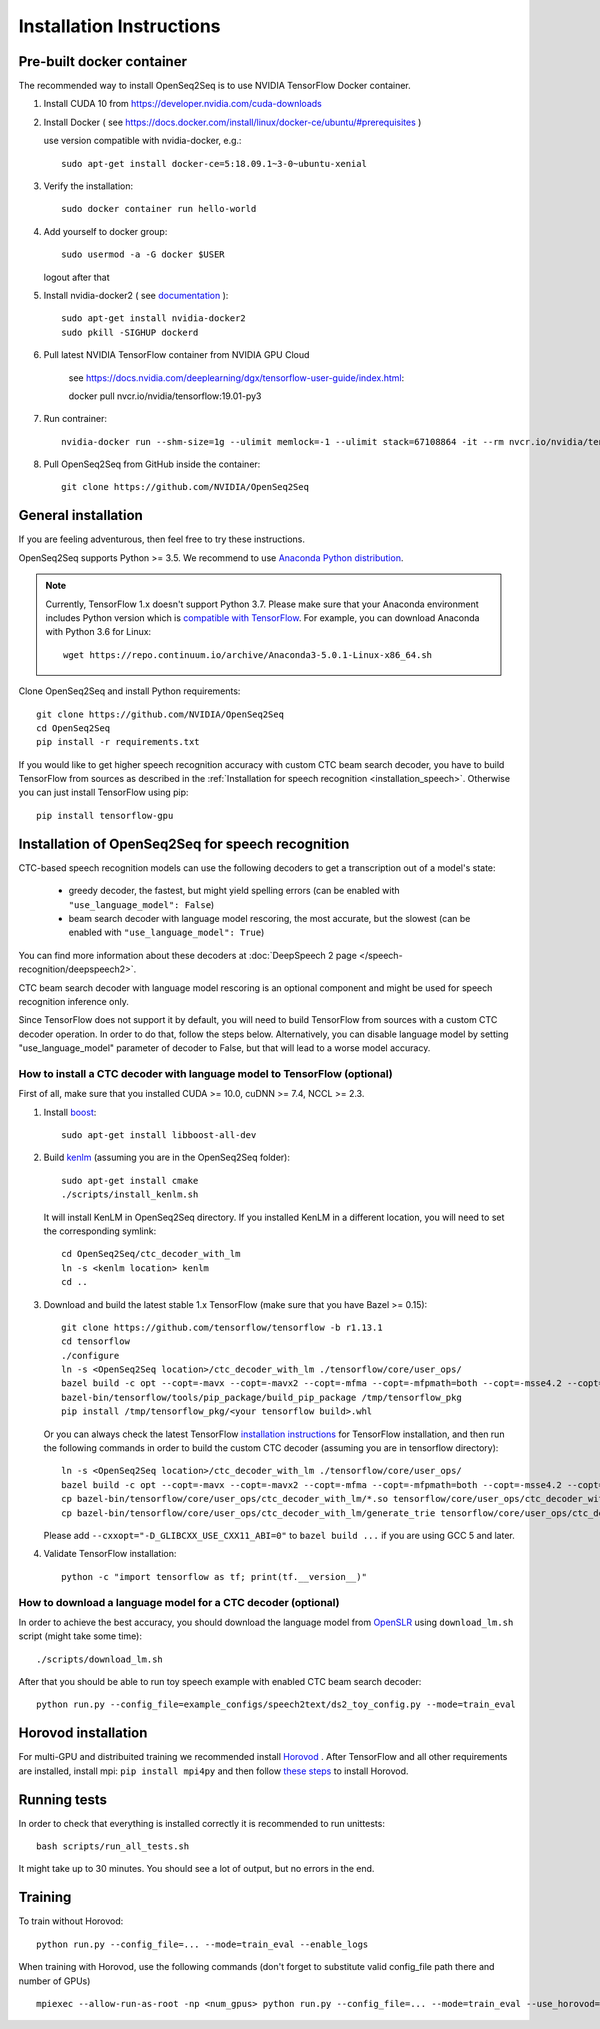 .. _installation:

Installation Instructions
=========================

Pre-built docker container
--------------------------

The recommended way to install OpenSeq2Seq is to use NVIDIA TensorFlow Docker container.

1. Install CUDA 10 from https://developer.nvidia.com/cuda-downloads
2. Install Docker ( see https://docs.docker.com/install/linux/docker-ce/ubuntu/#prerequisites )

   use version compatible with nvidia-docker, e.g.::

    sudo apt-get install docker-ce=5:18.09.1~3-0~ubuntu-xenial

3. Verify the installation::

    sudo docker container run hello-world

4. Add yourself to docker group::

    sudo usermod -a -G docker $USER

   logout after that

5. Install nvidia-docker2 ( see `documentation <https://github.com/nvidia/nvidia-docker/wiki/Installation-(version-2.0)>`_ )::

    sudo apt-get install nvidia-docker2
    sudo pkill -SIGHUP dockerd

6. Pull latest NVIDIA TensorFlow container from NVIDIA GPU Cloud

    see https://docs.nvidia.com/deeplearning/dgx/tensorflow-user-guide/index.html::

    docker pull nvcr.io/nvidia/tensorflow:19.01-py3

7. Run contrainer::

    nvidia-docker run --shm-size=1g --ulimit memlock=-1 --ulimit stack=67108864 -it --rm nvcr.io/nvidia/tensorflow:18.12-py3

8. Pull OpenSeq2Seq from GitHub inside the container::

    git clone https://github.com/NVIDIA/OpenSeq2Seq


General installation
--------------------

If you are feeling adventurous, then feel free to try these instructions.

OpenSeq2Seq supports Python >= 3.5.
We recommend to use `Anaconda Python distribution <https://www.anaconda.com/download>`_.

.. note::
   Currently, TensorFlow 1.x doesn't support Python 3.7. 
   Please make sure that your Anaconda environment
   includes Python version which is `compatible with TensorFlow <https://www.tensorflow.org/install/pip>`_. 
   For example, you can download Anaconda with Python 3.6 for Linux::
      
     wget https://repo.continuum.io/archive/Anaconda3-5.0.1-Linux-x86_64.sh


Clone OpenSeq2Seq and install Python requirements::

   git clone https://github.com/NVIDIA/OpenSeq2Seq
   cd OpenSeq2Seq
   pip install -r requirements.txt

If you would like to get higher speech recognition accuracy with custom CTC beam search decoder,
you have to build TensorFlow from sources as described in the
:ref:`Installation for speech recognition <installation_speech>`.
Otherwise you can just install TensorFlow using pip::

   pip install tensorflow-gpu


.. _installation_speech:

Installation of OpenSeq2Seq for speech recognition
--------------------------------------------------

CTC-based speech recognition models can use the following decoders to get a transcription out of a model's state:

 * greedy decoder, the fastest, but might yield spelling errors (can be enabled with ``"use_language_model": False``)
 * beam search decoder with language model rescoring, the most accurate, but the slowest (can be enabled with ``"use_language_model": True``)

You can find more information about these decoders at :doc:`DeepSpeech 2 page </speech-recognition/deepspeech2>`.

CTC beam search decoder with language model rescoring is an optional component and might be used for speech recognition inference only.

Since TensorFlow does not support it by default, you will need to build TensorFlow
from sources with a custom CTC decoder operation. In order to do that, follow
the steps below. Alternatively, you can disable language model by setting
"use_language_model" parameter of decoder to False, but that will lead to a
worse model accuracy.

How to install a CTC decoder with language model to TensorFlow (optional)
~~~~~~~~~~~~~~~~~~~~~~~~~~~~~~~~~~~~~~~~~~~~~~~~~~~~~~~~~~~~~~~~~~~~~~~~~

First of all, make sure that you installed CUDA >= 10.0, cuDNN >= 7.4, NCCL >= 2.3.

1. Install `boost <http://www.boost.org>`_::

    sudo apt-get install libboost-all-dev

2. Build `kenlm <https://github.com/kpu/kenlm>`_ (assuming you are in the
   OpenSeq2Seq folder)::

        sudo apt-get install cmake
        ./scripts/install_kenlm.sh

   It will install KenLM in OpenSeq2Seq directory. If you installed KenLM in a different location,
   you will need to set the corresponding symlink::

        cd OpenSeq2Seq/ctc_decoder_with_lm
        ln -s <kenlm location> kenlm
        cd ..

3. Download and build the latest stable 1.x TensorFlow (make sure that you have Bazel >= 0.15)::

        git clone https://github.com/tensorflow/tensorflow -b r1.13.1
        cd tensorflow
        ./configure
        ln -s <OpenSeq2Seq location>/ctc_decoder_with_lm ./tensorflow/core/user_ops/
        bazel build -c opt --copt=-mavx --copt=-mavx2 --copt=-mfma --copt=-mfpmath=both --copt=-msse4.2 --copt=-O3 --config=cuda //tensorflow/tools/pip_package:build_pip_package
        bazel-bin/tensorflow/tools/pip_package/build_pip_package /tmp/tensorflow_pkg
        pip install /tmp/tensorflow_pkg/<your tensorflow build>.whl

   Or you can always check the latest TensorFlow
   `installation instructions <https://www.tensorflow.org/install/install_sources>`_ for TensorFlow installation,
   and then run the following commands in order to build the custom CTC decoder
   (assuming you are in tensorflow directory)::

        ln -s <OpenSeq2Seq location>/ctc_decoder_with_lm ./tensorflow/core/user_ops/
        bazel build -c opt --copt=-mavx --copt=-mavx2 --copt=-mfma --copt=-mfpmath=both --copt=-msse4.2 --copt=-O3 //tensorflow/core/user_ops/ctc_decoder_with_lm:libctc_decoder_with_kenlm.so //tensorflow/core/user_ops/ctc_decoder_with_lm:generate_trie
        cp bazel-bin/tensorflow/core/user_ops/ctc_decoder_with_lm/*.so tensorflow/core/user_ops/ctc_decoder_with_lm/
        cp bazel-bin/tensorflow/core/user_ops/ctc_decoder_with_lm/generate_trie tensorflow/core/user_ops/ctc_decoder_with_lm/

   Please add ``--cxxopt="-D_GLIBCXX_USE_CXX11_ABI=0"`` to ``bazel build ...`` if you are using GCC 5 and later.


4. Validate TensorFlow installation::

        python -c "import tensorflow as tf; print(tf.__version__)"

How to download a language model for a CTC decoder (optional)
~~~~~~~~~~~~~~~~~~~~~~~~~~~~~~~~~~~~~~~~~~~~~~~~~~~~~~~~~~~~~

In order to achieve the best accuracy, you should download the language
model from `OpenSLR <http://openslr.org/11/>`_ using ``download_lm.sh`` script
(might take some time)::

    ./scripts/download_lm.sh

After that you should be able to run toy speech example with enabled CTC beam search decoder::

    python run.py --config_file=example_configs/speech2text/ds2_toy_config.py --mode=train_eval


Horovod installation
--------------------
For multi-GPU and distribuited training we recommended install `Horovod <https://github.com/uber/horovod>`_ .
After TensorFlow and all other requirements are installed,  install mpi:
``pip install mpi4py`` and then follow
`these steps <https://github.com/uber/horovod/blob/master/docs/gpus.md>`_ to install
Horovod.


Running tests
-------------
In order to check that everything is installed correctly it is recommended to
run unittests::

   bash scripts/run_all_tests.sh

It might take up to 30 minutes. You should see a lot of output, but no errors
in the end.

Training
--------
To train without Horovod::

    python run.py --config_file=... --mode=train_eval --enable_logs

When training with Horovod, use the following commands (don't forget to substitute
valid config_file path there and number of GPUs) ::

    mpiexec --allow-run-as-root -np <num_gpus> python run.py --config_file=... --mode=train_eval --use_horovod=True --enable_logs
